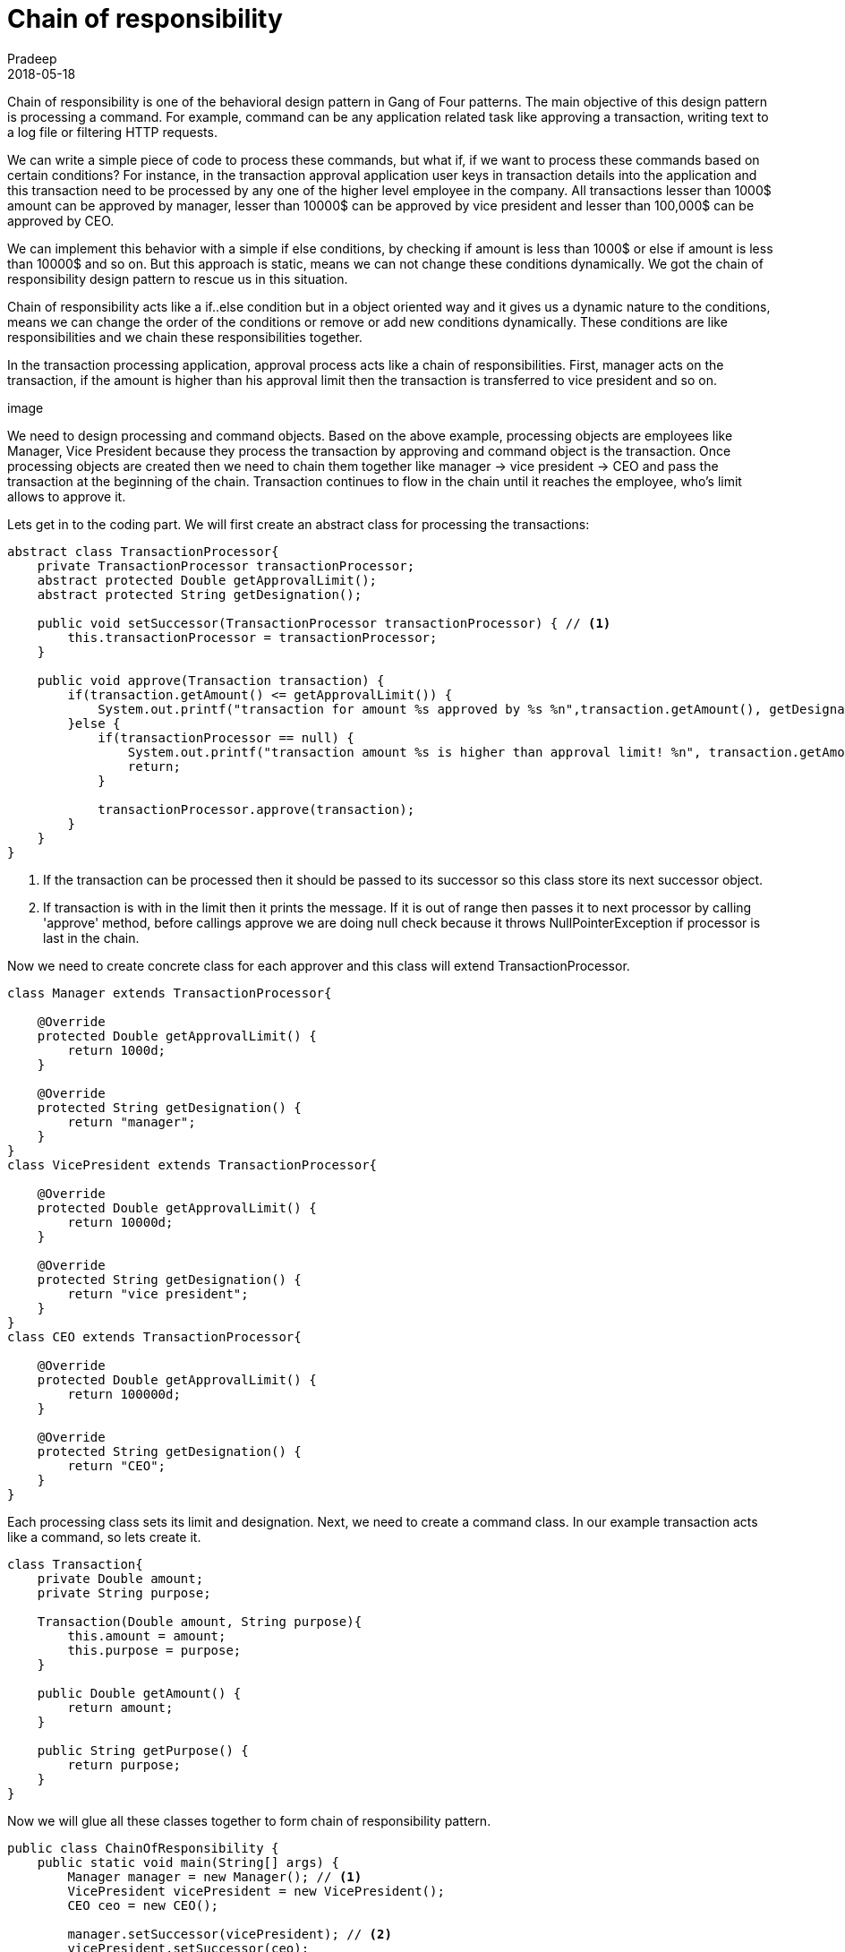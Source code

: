 = Chain of responsibility
Pradeep
2018-05-18
:jbake-type: post
:jbake-status: published
:jbake-tags: design pattern, gof, java
:jake-category: java
:jbake-summary: Chain of responsibility is one of the behavioral design pattern in Gang of Four patterns. The main objective of this design pattern is processing a command.
:jbake-image: banners/chain-of-responsibility-design-pattern.png
:idprefix:

Chain of responsibility is one of the behavioral design pattern in Gang of Four patterns. The main objective of this design pattern is processing a command. For example, command can be any application related task like approving a transaction, writing text to a log file or filtering HTTP requests. 

We can write a simple piece of code to process these commands, but what if, if we want to process these commands based on certain conditions? For instance, in the transaction approval application user keys in transaction details into the application and this transaction need to be processed by any one of the higher level employee in the company. All transactions lesser than 1000$ amount can be approved by manager, lesser than 10000$ can be approved by vice president and lesser than 100,000$ can be approved by CEO.

We can implement this behavior with a simple if else conditions, by checking if amount is less than 1000$ or else if amount is less than 10000$ and so on. But this approach is static, means we can not change these conditions dynamically. We got the chain of responsibility design pattern to rescue us in this situation.

Chain of responsibility acts like a if..else condition but in a object oriented way and it gives us a dynamic nature to the conditions, means we can change the order of the conditions or remove or add new conditions dynamically. These conditions are like responsibilities and we chain these responsibilities together.

In the transaction processing application, approval process acts like a chain of responsibilities. First, manager acts on the transaction, if the amount is higher than his approval limit then the transaction is transferred to vice president and so on. 

image

We need to design processing and command objects. Based on the above example, processing objects are employees like Manager, Vice President because they process the transaction by approving and command object is the transaction. Once processing objects are created then we need to chain them together like manager -> vice president -> CEO and pass the transaction at the beginning of the chain. Transaction continues to flow in the chain until it reaches the employee, who's limit allows to approve it.

Lets get in to the coding part. We will first create an abstract class for processing the transactions: 

[source,java]
----
abstract class TransactionProcessor{
    private TransactionProcessor transactionProcessor;
    abstract protected Double getApprovalLimit();
    abstract protected String getDesignation();

    public void setSuccessor(TransactionProcessor transactionProcessor) { // <1>
        this.transactionProcessor = transactionProcessor;
    }

    public void approve(Transaction transaction) {
        if(transaction.getAmount() <= getApprovalLimit()) {
            System.out.printf("transaction for amount %s approved by %s %n",transaction.getAmount(), getDesignation());
        }else {
            if(transactionProcessor == null) {
                System.out.printf("transaction amount %s is higher than approval limit! %n", transaction.getAmount());
                return;
            }

            transactionProcessor.approve(transaction);
        }
    }
}
----
<1> If the transaction can be processed then it should be passed to its successor so this class store its next successor object.
<2> If transaction is with in the limit then it prints the message. If it is out of range then passes it to next processor by calling 'approve' method, before callings approve we are doing null check because it throws NullPointerException if processor is last in the chain.

Now we need to create concrete class for each approver and this class will extend TransactionProcessor.

[source,java]
----
class Manager extends TransactionProcessor{

    @Override
    protected Double getApprovalLimit() {
        return 1000d;
    }

    @Override
    protected String getDesignation() {
        return "manager";
    }
}
class VicePresident extends TransactionProcessor{

    @Override
    protected Double getApprovalLimit() {
        return 10000d;
    }

    @Override
    protected String getDesignation() {
        return "vice president";
    }
}
class CEO extends TransactionProcessor{

    @Override
    protected Double getApprovalLimit() {
        return 100000d;
    }

    @Override
    protected String getDesignation() {
        return "CEO";
    }
}
----

Each processing class sets its limit and designation. Next, we need to create a command class. In our example transaction acts like a command, so lets create it.

[source,java]
----
class Transaction{
    private Double amount;
    private String purpose;

    Transaction(Double amount, String purpose){
        this.amount = amount;
        this.purpose = purpose;
    }

    public Double getAmount() {
        return amount;
    }

    public String getPurpose() {
        return purpose;
    }
}
----

Now we will glue all these classes together to form chain of responsibility pattern. 

[source,java]
----
public class ChainOfResponsibility {
    public static void main(String[] args) {
        Manager manager = new Manager(); // <1>
        VicePresident vicePresident = new VicePresident();
        CEO ceo = new CEO();

        manager.setSuccessor(vicePresident); // <2>
        vicePresident.setSuccessor(ceo);
        //not setting successor for CEO because CEO is the highest level in the company.

        manager.approve(new Transaction(500d, "general")); // <3>
        manager.approve(new Transaction(1200d, "general"));
        manager.approve(new Transaction(25000d, "general"));
        manager.approve(new Transaction(500000d, "general"));
    }
}
----
<1> Create processing objects. We have three processing objects in the chain.
<2> Chain together all the processing objects. Order of the objects is important because we want manager handover transaction to vice president.
<3> Because the chain starts from the manager so transactions are pushed using the manager instance.

See below for the output of the program
----
transaction for amount 500.0 approved by manager 
transaction for amount 1200.0 approved by vice president 
transaction for amount 25000.0 approved by CEO 
transaction amount 500000.0 is higher than approval limit! 
----

Based on the output it is clear that manager approved 500$ because manager can approve up to 1000$. Next transaction with 1200$ is approved by Vice president because this amount is out of range for manager so this is handed over to Vice president, like wise 25000$ is handed over to CEO. 500000$ is out of limit for all the employees so it will reach the end of the chain and finally returns from the flow.

==== Conclusion
In this post we learned Chain of responsibility design patter. It is a object oriented version of if..else condition. Use this pattern if there are possibility of multiple processing objects involved. 
